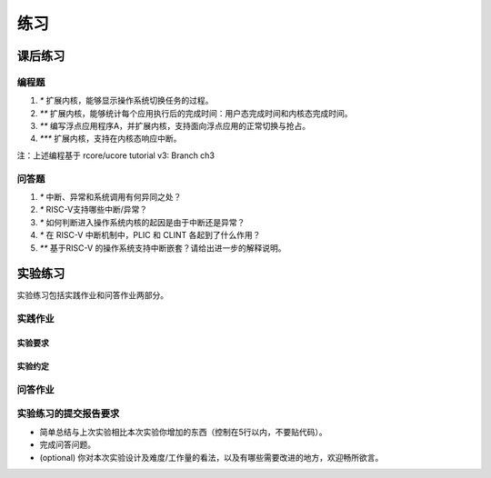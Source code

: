 练习
=======================================


课后练习
-------------------------------

编程题
~~~~~~~~~~~~~~~~~~~~~~~~~~~~~~~


1. `*` 扩展内核，能够显示操作系统切换任务的过程。
2. `**` 扩展内核，能够统计每个应用执行后的完成时间：用户态完成时间和内核态完成时间。
3. `**` 编写浮点应用程序A，并扩展内核，支持面向浮点应用的正常切换与抢占。
4. `***` 扩展内核，支持在内核态响应中断。

注：上述编程基于 rcore/ucore tutorial v3: Branch ch3

问答题
~~~~~~~~~~~~~~~~~~~~~~~~~~~~~~~

1. `*` 中断、异常和系统调用有何异同之处？
2. `*` RISC-V支持哪些中断/异常？
3. `*` 如何判断进入操作系统内核的起因是由于中断还是异常？
4. `*` 在 RISC-V 中断机制中，PLIC 和 CLINT 各起到了什么作用？
5. `**` 基于RISC-V 的操作系统支持中断嵌套？请给出进一步的解释说明。
 


实验练习
-------------------------------

实验练习包括实践作业和问答作业两部分。

实践作业
~~~~~~~~~~~~~~~~~~~~~~~~~~~~~


实验要求
^^^^^^^^^^^^^^^^^^^^^^^^^^^^^^^

实验约定
^^^^^^^^^^^^^^^^^^^^^^^^^^^^^^^

问答作业
~~~~~~~~~~~~~~~~~~~~~~~~~~~~~~



实验练习的提交报告要求
~~~~~~~~~~~~~~~~~~~~~~~~~~~~~~~~~~

- 简单总结与上次实验相比本次实验你增加的东西（控制在5行以内，不要贴代码）。
- 完成问答问题。
- (optional) 你对本次实验设计及难度/工作量的看法，以及有哪些需要改进的地方，欢迎畅所欲言。